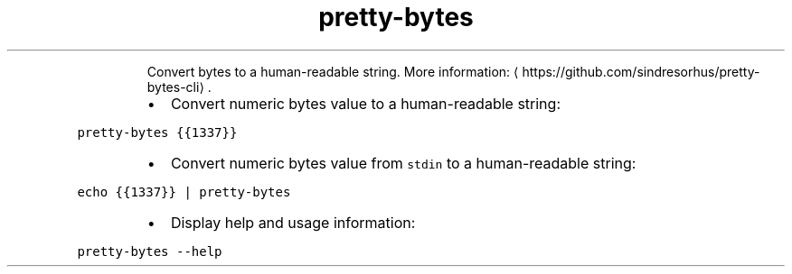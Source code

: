 .TH pretty\-bytes
.PP
.RS
Convert bytes to a human\-readable string.
More information: \[la]https://github.com/sindresorhus/pretty-bytes-cli\[ra]\&.
.RE
.RS
.IP \(bu 2
Convert numeric bytes value to a human\-readable string:
.RE
.PP
\fB\fCpretty\-bytes {{1337}}\fR
.RS
.IP \(bu 2
Convert numeric bytes value from \fB\fCstdin\fR to a human\-readable string:
.RE
.PP
\fB\fCecho {{1337}} | pretty\-bytes\fR
.RS
.IP \(bu 2
Display help and usage information:
.RE
.PP
\fB\fCpretty\-bytes \-\-help\fR
